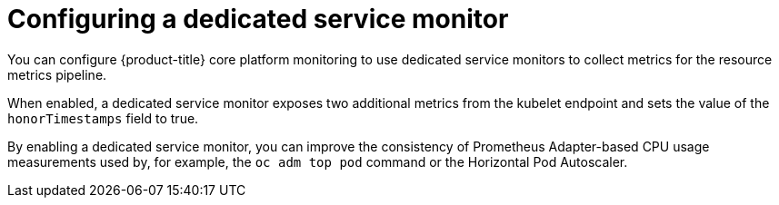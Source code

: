 // Module included in the following assemblies:
//
// * monitoring/configuring-the-monitoring-stack.adoc

:_mod-docs-content-type: CONCEPT
[id="configuring-a-dedicated-service-monitor_{context}"]
= Configuring a dedicated service monitor

You can configure {product-title} core platform monitoring to use dedicated service monitors to collect metrics for the resource metrics pipeline.

When enabled, a dedicated service monitor exposes two additional metrics from the kubelet endpoint and sets the value of the `honorTimestamps` field to true.

By enabling a dedicated service monitor, you can improve the consistency of Prometheus Adapter-based CPU usage measurements used by, for example, the `oc adm top pod` command or the Horizontal Pod Autoscaler.
